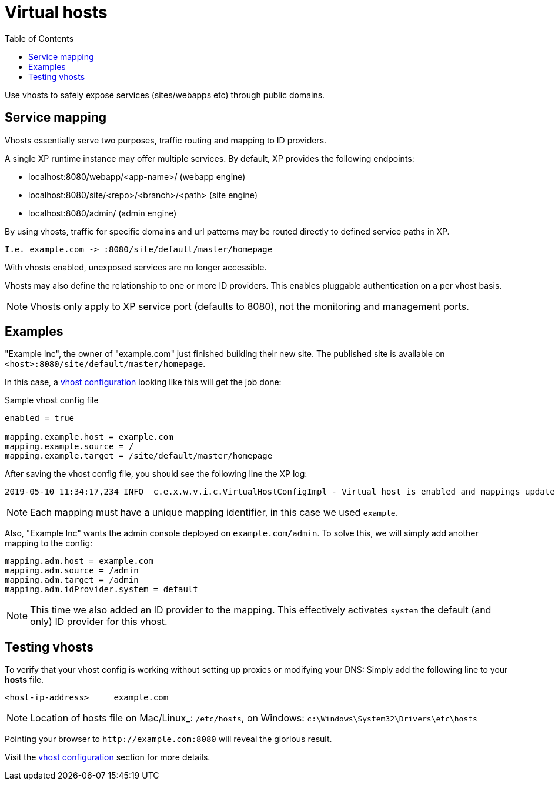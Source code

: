 = Virtual hosts
:toc: right
:imagesdir: images

Use vhosts to safely expose services (sites/webapps etc) through public domains.

== Service mapping

Vhosts essentially serve two purposes, traffic routing and mapping to ID providers.

A single XP runtime instance may offer multiple services.
By default, XP provides the following endpoints:

* localhost:8080/webapp/<app-name>/ (webapp engine)
* localhost:8080/site/<repo>/<branch>/<path> (site engine)
* localhost:8080/admin/ (admin engine)

By using vhosts, traffic for specific domains and url patterns may be routed directly to defined service paths in XP.

  I.e. example.com -> :8080/site/default/master/homepage

With vhosts enabled, unexposed services are no longer accessible.

Vhosts may also define the relationship to one or more ID providers.
This enables pluggable authentication on a per vhost basis.

NOTE: Vhosts only apply to XP service port (defaults to 8080), not the monitoring and management ports.


== Examples

"Example Inc", the owner of "example.com" just finished building their new site.
The published site is available on `<host>:8080/site/default/master/homepage`.

In this case, a <<./config#vhost,vhost configuration>> looking like this will get the job done:

.Sample vhost config file
[source,properties]
----
enabled = true

mapping.example.host = example.com
mapping.example.source = /
mapping.example.target = /site/default/master/homepage
----

After saving the vhost config file, you should see the following line the XP log:

  2019-05-10 11:34:17,234 INFO  c.e.x.w.v.i.c.VirtualHostConfigImpl - Virtual host is enabled and mappings updated.

NOTE: Each mapping must have a unique mapping identifier, in this case we used `example`.

Also, "Example Inc" wants the admin console deployed on `example.com/admin`.
To solve this, we will simply add another mapping to the config:

[source,properties]
----
mapping.adm.host = example.com
mapping.adm.source = /admin
mapping.adm.target = /admin
mapping.adm.idProvider.system = default
----

[NOTE]
====
This time we also added an ID provider to the mapping.
This effectively activates `system` the default (and only) ID provider for this vhost.
====

== Testing vhosts

To verify that your vhost config is working without setting up proxies or modifying your DNS:
Simply add the following line to your *hosts* file.

  <host-ip-address>     example.com

NOTE: Location of hosts file on Mac/Linux_: `/etc/hosts`, on Windows: `c:\Windows\System32\Drivers\etc\hosts`

Pointing your browser to `\http://example.com:8080` will reveal the glorious result.

Visit the <<./config#vhost,vhost configuration>> section for more details.
